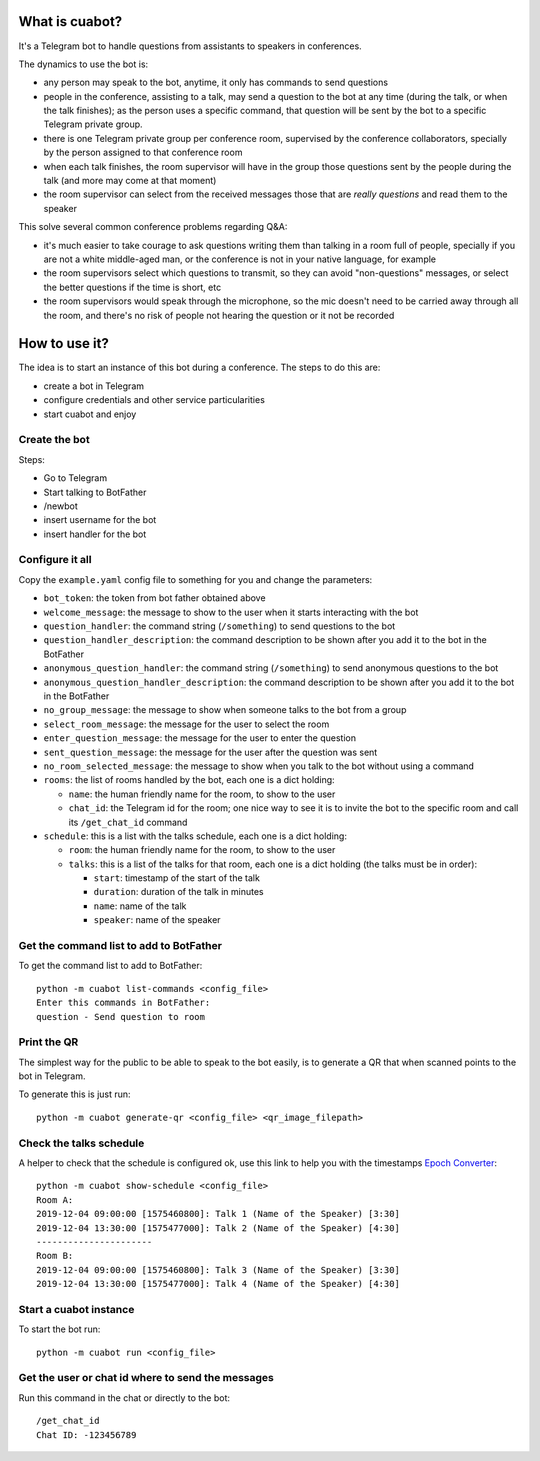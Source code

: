 What is cuabot?
===============

It's a Telegram bot to handle questions from assistants to speakers in conferences.

.. image:: media/cuabot.png

The dynamics to use the bot is:

- any person may speak to the bot, anytime, it only has commands to send questions

- people in the conference, assisting to a talk, may send a question to the bot at any time (during the talk, or when the talk finishes); as the person uses a specific command, that question will be sent by the bot to a specific Telegram private group.

- there is one Telegram private group per conference room, supervised by the conference collaborators, specially by the person assigned to that conference room

- when each talk finishes, the room supervisor will have in the group those questions sent by the people during the talk (and more may come at that moment)

- the room supervisor can select from the received messages those that are *really questions* and read them to the speaker

This solve several common conference problems regarding Q&A:

- it's much easier to take courage to ask questions writing them than talking in a room full of people, specially if you are not a white middle-aged man, or the conference is not in your native language, for example

- the room supervisors select which questions to transmit, so they can avoid "non-questions" messages, or select the better questions if the time is short, etc

- the room supervisors would speak through the microphone, so the mic doesn't need to be carried away through all the room, and there's no risk of people not hearing the question or it not be recorded


How to use it?
==============

The idea is to start an instance of this bot during a conference. The steps to do this are:

- create a bot in Telegram

- configure credentials and other service particularities

- start cuabot and enjoy


Create the bot
--------------

Steps:

- Go to Telegram
- Start talking to BotFather
- /newbot
- insert username for the bot
- insert handler for the bot

.. image:: media/getToken.gif
   :width: 50 %
   :alt: get token

Configure it all
----------------

Copy the ``example.yaml`` config file to something for you and change the parameters:

- ``bot_token``: the token from bot father obtained above

- ``welcome_message``: the message to show to the user when it starts interacting with the bot

- ``question_handler``: the command string (``/something``) to send questions to the bot

- ``question_handler_description``: the command description to be shown after you add it to the bot in the BotFather

- ``anonymous_question_handler``: the command string (``/something``) to send anonymous questions to the bot

- ``anonymous_question_handler_description``: the command description to be shown after you add it to the bot in the BotFather

- ``no_group_message``: the message to show when someone talks to the bot from a group

- ``select_room_message``: the message for the user to select the room

- ``enter_question_message``: the message for the user to enter the question

- ``sent_question_message``: the message for the user after the question was sent

- ``no_room_selected_message``: the message to show when you talk to the bot without using a command

- ``rooms``: the list of rooms handled by the bot, each one is a dict holding:

  - ``name``: the human friendly name for the room, to show to the user

  - ``chat_id``: the Telegram id for the room; one nice way to see it is to invite the bot to the specific room and call its ``/get_chat_id`` command

- ``schedule``: this is a list with the talks schedule, each one is a dict holding:

  - ``room``: the human friendly name for the room, to show to the user

  - ``talks``: this is a list of the talks for that room, each one is a dict holding (the talks must be in order):

    - ``start``: timestamp of the start of the talk

    - ``duration``: duration of the talk in minutes

    - ``name``: name of the talk

    - ``speaker``: name of the speaker




Get the command list to add to BotFather
-----------------------------------------

To get the command list to add to BotFather::

     python -m cuabot list-commands <config_file>
     Enter this commands in BotFather:
     question - Send question to room

.. image:: media/setCommands.gif
   :width: 50 %
   :alt: set commands


Print the QR
------------

The simplest way for the public to be able to speak to the bot easily, is to generate a QR that when scanned points to the bot in Telegram.

To generate this is just run::

    python -m cuabot generate-qr <config_file> <qr_image_filepath>



Check the talks schedule
------------------------

A helper to check that the schedule is configured ok, use this link to help you with the timestamps `Epoch Converter <https://www.epochconverter.com>`_::

     python -m cuabot show-schedule <config_file>
     Room A:
     2019-12-04 09:00:00 [1575460800]: Talk 1 (Name of the Speaker) [3:30]
     2019-12-04 13:30:00 [1575477000]: Talk 2 (Name of the Speaker) [4:30]
     ----------------------
     Room B:
     2019-12-04 09:00:00 [1575460800]: Talk 3 (Name of the Speaker) [3:30]
     2019-12-04 13:30:00 [1575477000]: Talk 4 (Name of the Speaker) [4:30]


Start a cuabot instance
-----------------------

To start the bot run::

     python -m cuabot run <config_file>


Get the user or chat id where to send the messages
--------------------------------------------------

Run this command in the chat or directly to the bot::

     /get_chat_id
     Chat ID: -123456789



